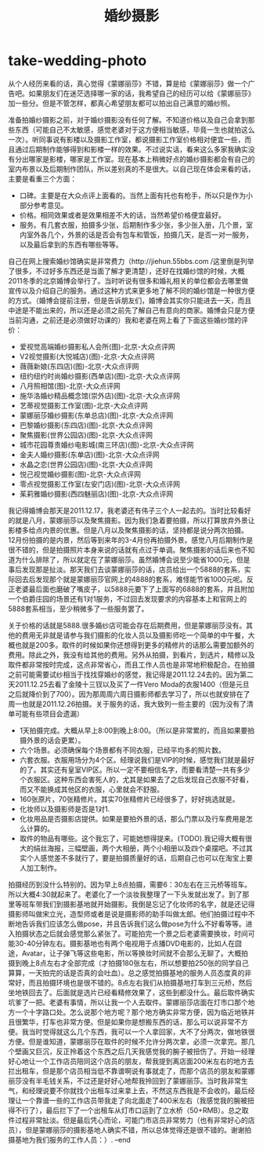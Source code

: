 * take-wedding-photo
#+TITLE: 婚纱摄影

从个人经历来看的话，真心觉得《蒙娜丽莎》不错，算是给《蒙娜丽莎》做一个广告吧。如果朋友们在迷茫选择哪一家的话，我希望自己的经历可以给《蒙娜丽莎》加一些分。但是不管怎样，都真心希望朋友都可以拍出自己满意的婚纱照。

准备拍婚纱摄影之前，对于婚纱摄影没有任何了解。不知道价格以及自己会拿到那些东西（可能自己不太敏感，感觉老婆对于这方便相当敏感，毕竟一生也就拍这么一次）。听同事说有影楼以及摄影工作室，都说摄影工作室价格相对便宜一些，而且通过后期制作能够得到和影楼一样的效果。不过说实话，看来这么多家我确实没有分出哪家是影楼，哪家是工作室。现在基本上稍微好点的婚纱摄影都会有自己的室内布景以及后期制作团队，所以差别真的不是很大。以自己现在体会来看的话，主要是看重三个方面：
   - 口碑。主要是在大众点评上面看的。当然上面有托也有枪手，所以只是作为小部分参考意见。
   - 价格。相同效果或者是效果相差不大的话，当然希望价格便宜最好。
   - 服务。有几套衣服，拍摄多少张，后期制作多少张，多少张入册，几个景，室内室外各几个，外景的话是否会有包车和管饭，拍摄几天，是否一对一服务，以及最后拿到的东西有哪些等等。

自己在网上搜索婚纱馆确实是非常费力（http://jiehun.55bbs.com /这里倒是列举了很多，不过好多东西还是当面了解才更清楚），还好在找婚纱馆的时候，大概2011冬季的北京婚博会举行了。当时听说有很多和婚礼相关的单位都会去哪里做宣传以及介绍自己的服务。通过这种方式来更多地了解不同的婚纱馆是一种很方便的方式。（婚博会提前注册，但是告诉朋友们，婚博会其实你只能进去一天，而且中途是不能出来的，所以还是必须之前先了解自己有意向的商家。婚博会只是方便当前沟通，之前还是必须做好功课的）我和老婆在网上看了下面这些婚纱馆的评价：
   - 爱视觉高端婚纱摄影私人会所(图)-北京-大众点评网
   - V2视觉摄影(大悦城店)(图)-北京-大众点评网
   - 薇薇新娘(东四店)(图)-北京-大众点评网
   - 纽约纽约时尚婚纱摄影(西单店)(图)-北京-大众点评网
   - 八月照相馆(图)-北京-大众点评网
   - 施华洛婚纱精品概念馆(崇外店)(图)-北京-大众点评网
   - 艺蒂视觉摄影工作室(图)-北京-大众点评网
   - 蒙娜丽莎婚纱摄影(东单总店)(图)-北京-大众点评网
   - 巴黎婚纱摄影(东四店)(图)-北京-大众点评网
   - 聚焦摄影(世界公园店)(图)-北京-大众点评网
   - 城市花园尊贵婚纱电影城(南三环店)(图)-北京-大众点评网
   - 金夫人婚纱摄影(东单店)(图)-北京-大众点评网
   - 水晶之恋(世界公园店)(图)-北京-大众点评网
   - 悦己视觉婚纱摄影(图)-北京-大众点评网
   - 零点视觉摄影工作室(左安门店)(图)-北京-大众点评网
   - 茱莉雅婚纱摄影(西四魅丽店)(图)-北京-大众点评网
我记得婚博会那天是2011.12.17，我老婆还有伟子三个人一起去的。当时比较看好的就是八月，蒙娜丽莎以及聚焦摄影。因为我们急着要拍摄，所以打算放弃外景让影楼多给点内景的优惠。但是八月以及聚焦摄影的话，坚持都是说分两次拍摄。12月份拍摄的是内景，然后等到来年的3-4月份再拍摄外景。感觉八月后期制作是很不错的，但是拍摄照片本身来说的话就有点过于单调。聚焦摄影的话后来也不知道为什么排除了，所以就定在了蒙娜丽莎。虽然婚博会说至少能省1000元，但是事后发现那是扯淡。那天我们去谈蒙娜丽莎的话，店员给出一个5888的套系，实际回去后发现那个就是蒙娜丽莎官网上的4888的套系，难怪能节省1000元呢。反正老婆最后面也磨破了嘴皮子，以5888元要下了上面写的6888的套系，并且附加一个伯爵庄园的场景还有1对1服务，不过回去发现要求的内容基本上和官网上的5888套系相当，至少稍微多了一些服务罢了。

关于价格的话就是5888.很多婚纱店可能会存在后期费用，但是蒙娜丽莎没有。其他的费用无非就是请参与我们摄影的化妆人员以及摄影师吃一个简单的中午餐，大概也就是200多。取件的时候如果你还想得到更多的精修片的话那么需要加额外的费用。除此之外，我没有给其他的费用。另外从拍摄，到看片，到选片，精修以及取件都非常按时完成，这点非常省心，而且工作人员也是非常地积极配合。在拍摄之前可能需要试纱相当于找找穿婚纱的感觉，我记得是2011.12.24去的。因为第二天2011.12.25去看了金陵十三钗以及买了一件Vero Moda的衣服1400（但是元旦之后就降价到了700）。因为那周周六周日摄影师都去学习了，所以也就安排在了周一也就是2011.12.26拍摄。关于服务的话，我大致列一些主要的（因为没有了清单可能有些项目会遗漏）
   - 1天拍摄完成。大概从早上8:00到晚上8:00。（所以是非常累的，而且如果要拍摄外景的话会更累）。
   - 六个场景。必须确保每个场景都有不同衣服，已经平均多的照片数。
   - 六套衣服。衣服用场分为4个区。经理说我们是VIP的时候，感觉我们就是最好的了。其实还有皇室VIP区。所以一定不要相信名字，而要看清楚一共有多少个衣服区。这种东西会害死人的，尤其是如果去了之后发现自己衣服不好看，而又不能换成其他区的衣服，心里就会不舒服。
   - 160张原片，70张精修片。其实70张精修片已经很多了，好好挑选就是。
   - 化妆师以及摄影师是否是1对1.
   - 化妆用品是否摄影店提供。如果是要拍外景的话，那么门票以及行车费用是怎么计算的。
   - 取件的物品有哪些。这个我忘了，可能她想得提来。(TODO).我记得大概有很大的绢丝海报，三幅壁画，两个大相册，两个小相册以及四个桌摆吧。不过其实个人感觉差不多就行了，要是拍摄质量好的话，后期自己也可以在淘宝上要人加工制作。

拍摄经历到没什么特别的。因为早上8点拍摄，需要6：30左右在三元桥等班车。所以大概4:30就起来了。老婆化了一个淡妆我整理了一下头发就出发了。到了那里等班车带我们到摄影基地就开始摄影。我倒是忘记了化妆师的名字，就是还记得摄影师叫做宋立光，造型师或者是说是摄影师的助手叫做太郎。他们拍摄过程中不断地告诉我们应该怎么做pose，并且告诉我们这么做pose为什么不好看等等。进入拍摄状态之后就会感觉那么紧张了。可能拍完一个景之后老婆需要换妆，时间可能30-40分钟左右。摄影基地也有两个电视用于点播DVD电影的，比如人在囧途，Avatar，让子弹飞等这些电影，所以等换妆时间就不会那么无聊了。大概拍摄到晚上8点左右才全部完成（才拍摄180张左右，所以想要拍250张的同学自己算算，一天拍完的话是否真的会吐血）。总之感觉拍摄基地的服务人员态度真的非常好，而且拍摄环境也是很不错的。8点左右我们从拍摄基地打车到三元桥，然后坐地铁回去了。后面就是选片已经看精修效果了，这些到都没什么。最后取件确实坑爹了一把。老婆有事情，所以让我一个人去取件。蒙娜丽莎店面在灯市口那个地方一个十字路口处。怎么说那个地方呢？那个地方确实非常方便，因为临近地铁并且很繁华，打车也非常方便。但是如果你是想搬东西的话，那么可以说非常不方便。我当时觉得就这么几个东西，我可以一个人拿回家，大不了分两次，做地铁很方便。但是谁知道，蒙娜丽莎在取件的时候不允许分两次拿，必须一次拿完。那几个壁画又巨沉，反正拎着这个东西之后几天我感觉我的腕子被扭伤了。开始一经理好心地让一个工作店员陪同这个店员的朋友，帮我提到离店面200米左右的地方去拦出租车，但是那个店员相当低不靠谱啊说有事就走了，而那个店员的朋友和蒙娜丽莎没有半毛钱关系，不过还是好好心地帮我拎回到了蒙娜丽莎。当时我非常生气，和经理说要不你就找个出租车过来拿上去，不然这东西我是不会收的。最后经理让一个靠谱一些的工作店员带我走了向北面走了400米左右（我感觉我的腕被扭得不行了），最后拦下了一个出租车从灯市口运到了立水桥（50+RMB）。总之取件过程非常扯淡。但是最后凭心而论，可能门市店员非常势力（也有非常好心的店员），但是蒙娜丽莎的摄影基地人确实不错，所以总体觉得还是很不错的。谢谢拍摄基地为我们服务的工作人员：）. –end
